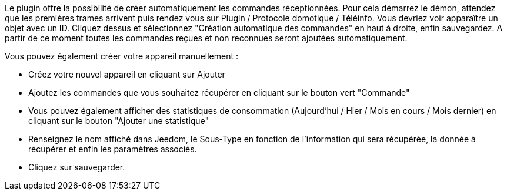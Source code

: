 
Le plugin offre la possibilité de créer automatiquement les commandes réceptionnées. Pour cela démarrez le démon, attendez que les premières trames arrivent puis rendez vous sur Plugin / Protocole domotique / Téléinfo.
Vous devriez voir apparaître un objet avec un ID. 
Cliquez dessus et sélectionnez "Création automatique des commandes" en haut à droite, enfin sauvegardez. A partir de ce moment toutes les commandes reçues et non reconnues seront ajoutées automatiquement. 

Vous pouvez également créer votre appareil manuellement :

- Créez votre nouvel appareil en cliquant sur Ajouter
- Ajoutez les commandes que vous souhaitez récupérer en cliquant sur le bouton vert "Commande"
- Vous pouvez également afficher des statistiques de consommation (Aujourd'hui / Hier / Mois en cours / Mois dernier) en cliquant sur le bouton "Ajouter une statistique"
- Renseignez le nom affiché dans Jeedom, le Sous-Type en fonction de l'information qui sera récupérée, la donnée à récupérer et enfin les paramètres associés.
- Cliquez sur sauvegarder.